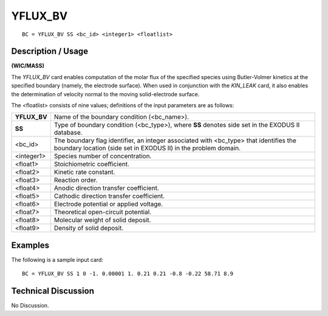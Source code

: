 ************
**YFLUX_BV**
************

::

	BC = YFLUX_BV SS <bc_id> <integer1> <floatlist>

-----------------------
**Description / Usage**
-----------------------

**(WIC/MASS)**

The *YFLUX_BV* card enables computation of the molar flux of the specified species
using Butler-Volmer kinetics at the specified boundary (namely, the electrode surface).
When used in conjunction with the *KIN_LEAK* card, it also enables the determination
of velocity normal to the moving solid-electrode surface.

The <floatlist> consists of nine values; definitions of the input parameters are as
follows:

============== =============================================================
**YFLUX_BV**   Name of the boundary condition (<bc_name>).
**SS**         Type of boundary condition (<bc_type>), where **SS** denotes
               side set in the EXODUS II database.
<bc_id>        The boundary flag identifier, an integer associated with
               <bc_type> that identifies the boundary location (side set in
               EXODUS II) in the problem domain.
<integer1>     Species number of concentration.
<float1>       Stoichiometric coefficient.
<float2>       Kinetic rate constant.
<float3>       Reaction order.
<float4>       Anodic direction transfer coefficient.
<float5>       Cathodic direction transfer coefficient.
<float6>       Electrode potential or applied voltage.
<float7>       Theoretical open-circuit potential.
<float8>       Molecular weight of solid deposit.
<float9>       Density of solid deposit.
============== =============================================================

------------
**Examples**
------------

The following is a sample input card:
::

   BC = YFLUX_BV SS 1 0 -1. 0.00001 1. 0.21 0.21 -0.8 -0.22 58.71 8.9

-------------------------
**Technical Discussion**
-------------------------

No Discussion.



